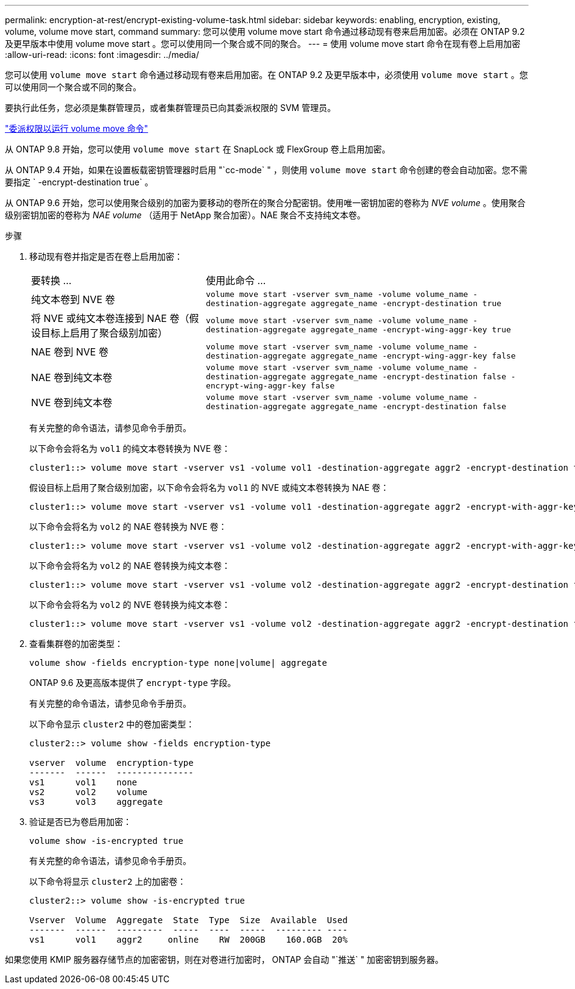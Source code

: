 ---
permalink: encryption-at-rest/encrypt-existing-volume-task.html 
sidebar: sidebar 
keywords: enabling, encryption, existing, volume, volume move start, command 
summary: 您可以使用 volume move start 命令通过移动现有卷来启用加密。必须在 ONTAP 9.2 及更早版本中使用 volume move start 。您可以使用同一个聚合或不同的聚合。 
---
= 使用 volume move start 命令在现有卷上启用加密
:allow-uri-read: 
:icons: font
:imagesdir: ../media/


[role="lead"]
您可以使用 `volume move start` 命令通过移动现有卷来启用加密。在 ONTAP 9.2 及更早版本中，必须使用 `volume move start` 。您可以使用同一个聚合或不同的聚合。

要执行此任务，您必须是集群管理员，或者集群管理员已向其委派权限的 SVM 管理员。

link:delegate-volume-encryption-svm-administrator-task.html["委派权限以运行 volume move 命令"]

从 ONTAP 9.8 开始，您可以使用 `volume move start` 在 SnapLock 或 FlexGroup 卷上启用加密。

从 ONTAP 9.4 开始，如果在设置板载密钥管理器时启用 "`cc-mode` " ，则使用 `volume move start` 命令创建的卷会自动加密。您不需要指定 ` -encrypt-destination true` 。

从 ONTAP 9.6 开始，您可以使用聚合级别的加密为要移动的卷所在的聚合分配密钥。使用唯一密钥加密的卷称为 _NVE volume_ 。使用聚合级别密钥加密的卷称为 _NAE volume_ （适用于 NetApp 聚合加密）。NAE 聚合不支持纯文本卷。

.步骤
. 移动现有卷并指定是否在卷上启用加密：
+
[cols="35,65"]
|===


| 要转换 ... | 使用此命令 ... 


 a| 
纯文本卷到 NVE 卷
 a| 
`volume move start -vserver svm_name -volume volume_name -destination-aggregate aggregate_name -encrypt-destination true`



 a| 
将 NVE 或纯文本卷连接到 NAE 卷（假设目标上启用了聚合级别加密）
 a| 
`volume move start -vserver svm_name -volume volume_name -destination-aggregate aggregate_name -encrypt-wing-aggr-key true`



 a| 
NAE 卷到 NVE 卷
 a| 
`volume move start -vserver svm_name -volume volume_name -destination-aggregate aggregate_name -encrypt-wing-aggr-key false`



 a| 
NAE 卷到纯文本卷
 a| 
`volume move start -vserver svm_name -volume volume_name -destination-aggregate aggregate_name -encrypt-destination false -encrypt-wing-aggr-key false`



 a| 
NVE 卷到纯文本卷
 a| 
`volume move start -vserver svm_name -volume volume_name -destination-aggregate aggregate_name -encrypt-destination false`

|===
+
有关完整的命令语法，请参见命令手册页。

+
以下命令会将名为 `vol1` 的纯文本卷转换为 NVE 卷：

+
[listing]
----
cluster1::> volume move start -vserver vs1 -volume vol1 -destination-aggregate aggr2 -encrypt-destination true
----
+
假设目标上启用了聚合级别加密，以下命令会将名为 `vol1` 的 NVE 或纯文本卷转换为 NAE 卷：

+
[listing]
----
cluster1::> volume move start -vserver vs1 -volume vol1 -destination-aggregate aggr2 -encrypt-with-aggr-key true
----
+
以下命令会将名为 `vol2` 的 NAE 卷转换为 NVE 卷：

+
[listing]
----
cluster1::> volume move start -vserver vs1 -volume vol2 -destination-aggregate aggr2 -encrypt-with-aggr-key false
----
+
以下命令会将名为 `vol2` 的 NAE 卷转换为纯文本卷：

+
[listing]
----
cluster1::> volume move start -vserver vs1 -volume vol2 -destination-aggregate aggr2 -encrypt-destination false -encrypt-with-aggr-key false
----
+
以下命令会将名为 `vol2` 的 NVE 卷转换为纯文本卷：

+
[listing]
----
cluster1::> volume move start -vserver vs1 -volume vol2 -destination-aggregate aggr2 -encrypt-destination false
----
. 查看集群卷的加密类型：
+
`volume show -fields encryption-type none|volume| aggregate`

+
ONTAP 9.6 及更高版本提供了 `encrypt-type` 字段。

+
有关完整的命令语法，请参见命令手册页。

+
以下命令显示 `cluster2` 中的卷加密类型：

+
[listing]
----
cluster2::> volume show -fields encryption-type

vserver  volume  encryption-type
-------  ------  ---------------
vs1      vol1    none
vs2      vol2    volume
vs3      vol3    aggregate
----
. 验证是否已为卷启用加密：
+
`volume show -is-encrypted true`

+
有关完整的命令语法，请参见命令手册页。

+
以下命令将显示 `cluster2` 上的加密卷：

+
[listing]
----
cluster2::> volume show -is-encrypted true

Vserver  Volume  Aggregate  State  Type  Size  Available  Used
-------  ------  ---------  -----  ----  -----  --------- ----
vs1      vol1    aggr2     online    RW  200GB    160.0GB  20%
----


如果您使用 KMIP 服务器存储节点的加密密钥，则在对卷进行加密时， ONTAP 会自动 "`推送` " 加密密钥到服务器。

